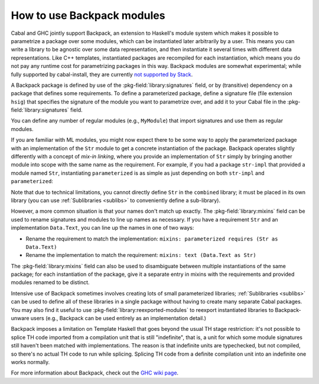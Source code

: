 .. _Backpack:

How to use Backpack modules
===========================

Cabal and GHC jointly support Backpack, an extension to Haskell's module
system which makes it possible to parametrize a package over some
modules, which can be instantiated later arbitrarily by a user.  This
means you can write a library to be agnostic over some data
representation, and then instantiate it several times with different
data representations.  Like C++ templates, instantiated packages are
recompiled for each instantiation, which means you do not pay any
runtime cost for parametrizing packages in this way.  Backpack modules
are somewhat experimental; while fully supported by cabal-install, they are currently
`not supported by Stack <https://github.com/commercialhaskell/stack/issues/2540>`__.

A Backpack package is defined by use of the
:pkg-field:`library:signatures` field, or by (transitive) dependency on
a package that defines some requirements.  To define a parameterized
package, define a signature file (file extension ``hsig``) that
specifies the signature of the module you want to parametrize over, and
add it to your Cabal file in the :pkg-field:`library:signatures` field.

.. code-block:: haskell
    :caption: .hsig

    signature Str where

    data Str

    concat :: [Str] -> Str

.. code-block:: cabal
    :caption: parameterized.cabal

    cabal-version: 2.2
    name: parameterized

    library
      build-depends: base
      signatures: Str
      exposed-modules: MyModule

You can define any number of regular modules (e.g., ``MyModule``) that
import signatures and use them as regular modules.

If you are familiar with ML modules, you might now expect there to be
some way to apply the parameterized package with an implementation of
the ``Str`` module to get a concrete instantiation of the package.
Backpack operates slightly differently with a concept of *mix-in
linking*, where you provide an implementation of ``Str`` simply by
bringing another module into scope with the same name as the
requirement.  For example, if you had a package ``str-impl`` that provided a
module named ``Str``, instantiating ``parameterized`` is as simple as
just depending on both ``str-impl`` and ``parameterized``:

.. code-block:: cabal
    :caption: combined.cabal

    cabal-version: 2.2
    name: combined

    library
      build-depends: base, str-impl, parameterized

Note that due to technical limitations, you cannot directly define
``Str`` in the ``combined`` library; it must be placed in its own
library (you can use :ref:`Sublibraries <sublibs>` to conveniently
define a sub-library).

However, a more common situation is that your names don't match up
exactly.  The :pkg-field:`library:mixins` field can be used to rename
signatures and modules to line up names as necessary.  If you have
a requirement ``Str`` and an implementation ``Data.Text``, you can
line up the names in one of two ways:

* Rename the requirement to match the implementation:
  ``mixins: parameterized requires (Str as Data.Text)``
* Rename the implementation to match the requirement:
  ``mixins: text (Data.Text as Str)``

The :pkg-field:`library:mixins` field can also be used to disambiguate
between multiple instantiations of the same package; for each
instantiation of the package, give it a separate entry in mixins with
the requirements and provided modules renamed to be distinct.

.. code-block:: cabal
    :caption: .cabal

    cabal-version: 2.2
    name: double-combined

    library
      build-depends: base, text, bytestring, parameterized
      mixins:
        parameterized (MyModule as MyModule.Text) requires (Str as Data.Text),
        parameterized (MyModule as MyModule.BS) requires (Str as Data.ByteString)

Intensive use of Backpack sometimes involves creating lots of small
parameterized libraries; :ref:`Sublibraries <sublibs>` can be used
to define all of these libraries in a single package without having to
create many separate Cabal packages.  You may also find it useful to use
:pkg-field:`library:reexported-modules` to reexport instantiated
libraries to Backpack-unware users (e.g., Backpack can be used entirely
as an implementation detail.)

Backpack imposes a limitation on Template Haskell that goes beyond the usual TH
stage restriction: it's not possible to splice TH code imported from a
compilation unit that is still "indefinite", that is, a unit for which some
module signatures still haven't been matched with implementations. The reason
is that indefinite units are typechecked, but not compiled, so there's no
actual TH code to run while splicing. Splicing TH code from a definite
compilation unit into an indefinite one works normally.

For more information about Backpack, check out the
`GHC wiki page <https://gitlab.haskell.org/ghc/ghc/-/wikis/backpack>`__.

